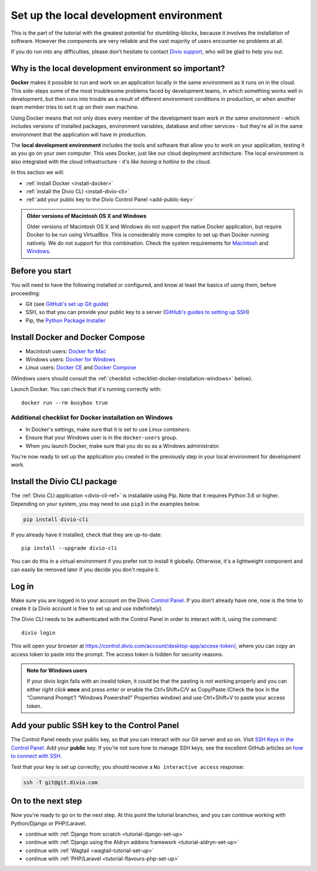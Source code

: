 .. _tutorial-installation:

Set up the local development environment
========================================

This is the part of the tutorial with the greatest potential for stumbling-blocks, because it involves the installation
of software. However the components are very reliable and the vast majority of users encounter no problems at all.

If you do run into any difficulties, please don't hesitate to contact `Divio <https://www.divio.com>`_ 
`support <https://www.divio.com/support/>`_, who will be glad to help you out.


Why is the local development environment so important?
-------------------------------------------------------

**Docker** makes it possible to run and work on an application locally in the same environment as it runs on in the 
cloud. This side-steps some of the most troublesome problems faced by development teams, in which something works well 
in development, but then runs into trouble as a result of different environment conditions in production, or when 
another team member tries to set it up on their own machine.

Using Docker means that not only does every member of the development team work *in the same environment* - which
includes versions of installed packages, environment variables, database and other services - but they're all in the
same environment that the application will have in production.

The **local development environment** includes the tools and software that allow you to work on your application, 
testing it as you go on your own computer. This uses Docker, just like our cloud deployment architecture. The local 
environment is also integrated with the cloud infrastructure - *it's like having a hotline to the cloud*.

In this section we will:

* :ref:`install Docker <install-docker>`
* :ref:`install the Divio CLI <install-divio-cli>`
* :ref:`add your public key to the Divio Control Panel <add-public-key>`


..  admonition:: Older versions of Macintosh OS X and Windows

    Older versions of Macintosh OS X and Windows do not support the native Docker application, but require Docker to be
    run using VirtualBox. This is considerably more complex to set up than Docker running natively. We do not support
    for this combination. Check the system requirements for `Macintosh
    <https://docs.docker.com/docker-for-mac/install/#system-requirements>`_ and `Windows
    <https://docs.docker.com/docker-for-windows/install/#system-requirements>`_.


Before you start
----------------

You will need to have the following installed or configured, and know at least the basics of using them, before
proceeding:

* Git (see `GitHub's set up Git guide <https://help.github.com/en/github/getting-started-with-github/set-up-git>`_)
* SSH, so that you can provide your public key to a server (`GitHub's guides to setting up SSH
  <https://help.github.com/en/github/authenticating-to-github/connecting-to-github-with-ssh>`_)
* Pip, the `Python Package Installer <https://pip.pypa.io/en/stable/installing/>`_


.. _install-docker:

Install Docker and Docker Compose
----------------------------------

* Macintosh users: `Docker for Mac <https://docs.docker.com/docker-for-mac/>`_
* Windows users: `Docker for Windows <https://docs.docker.com/docker-for-windows/>`_
* Linux users: `Docker CE <https://docs.docker.com/install/#server>`_ and `Docker Compose
  <https://docs.docker.com/compose/install/>`_

(Windows users should consult the :ref:`checklist
<checklist-docker-installation-windows>` below).

Launch Docker. You can check that it's running correctly with::

    docker run --rm busybox true


.. _checklist-docker-installation-windows:

Additional checklist for Docker installation on Windows
~~~~~~~~~~~~~~~~~~~~~~~~~~~~~~~~~~~~~~~~~~~~~~~~~~~~~~~~

* In Docker's settings, make sure that it is set to use *Linux containers*.
* Ensure that your Windows user is in the ``docker-users`` group.
* When you launch Docker, make sure that you do so as a Windows administrator.


You're now ready to set up the application you created in the previously step in your local environment for development
work.


.. _install-divio-cli:

Install the Divio CLI package
---------------------------------

The :ref:`Divio CLI application <divio-cli-ref>` is installable using Pip. Note that it requires Python 3.6 or higher.
Depending on your system, you may need to use ``pip3`` in the examples below.

..  code-block:: bash

    pip install divio-cli

If you already have it installed, check that they are up-to-date::

    pip install --upgrade divio-cli

You can do this in a virtual environment if you prefer not to install it globally. Otherwise, it's a lightweight
component and can easily be removed later if you decide you don't require it.


Log in
------

Make sure you are logged in to your account on the Divio `Control Panel <https://control.divio.com/>`_. If you don't
already have one, now is the time to create it (a Divio account is free to set up and use indefinitely).

The Divio CLI needs to be authenticated with the Control Panel in order to
interact with it, using the command::

    divio login

This will open your browser at
https://control.divio.com/account/desktop-app/access-token/, where you can copy
an access token to paste into the prompt. The access token is hidden for security reasons.

.. _login-windows-users:

..  admonition:: Note for Windows users

    If your divio login fails with an invalid token, it could be that the pasting is not working properly and you can
    either *right click* **once** and press *enter* or enable the Ctrl+Shift+C/V as Copy/Paste (Check the box in the 
    “Command Prompt”/ “Windows Powershell” Properties window) and use Ctrl+Shift+V to paste your access token.


.. _add-public-key:

Add your public SSH key to the Control Panel
--------------------------------------------

The Control Panel needs your public key, so that you can interact with our Git server and so on. Visit `SSH Keys in the
Control Panel <https://control.divio.com/account/ssh-keys/>`_. Add your **public** key. If you're not sure how to
manage SSH keys, see the excellent GitHub articles on `how to connect with SSH
<https://help.github.com/articles/connecting-to-github-with-ssh/>`_.

Test that your key is set up correctly; you should receive a ``No interactive access`` response:

..  code-block:: bash

    ssh -T git@git.divio.com


On to the next step
-------------------

Now you're ready to go on to the next step. At this point the tutorial branches, and you can continue working with
Python/Django or PHP/Laravel.

* continue with :ref:`Django from scratch <tutorial-django-set-up>`
* continue with :ref:`Django using the Aldryn addons framework <tutorial-aldryn-set-up>`
* continue with :ref:`Wagtail <wagtail-tutorial-set-up>`
* continue with :ref:`PHP/Laravel <tutorial-flavours-php-set-up>`
